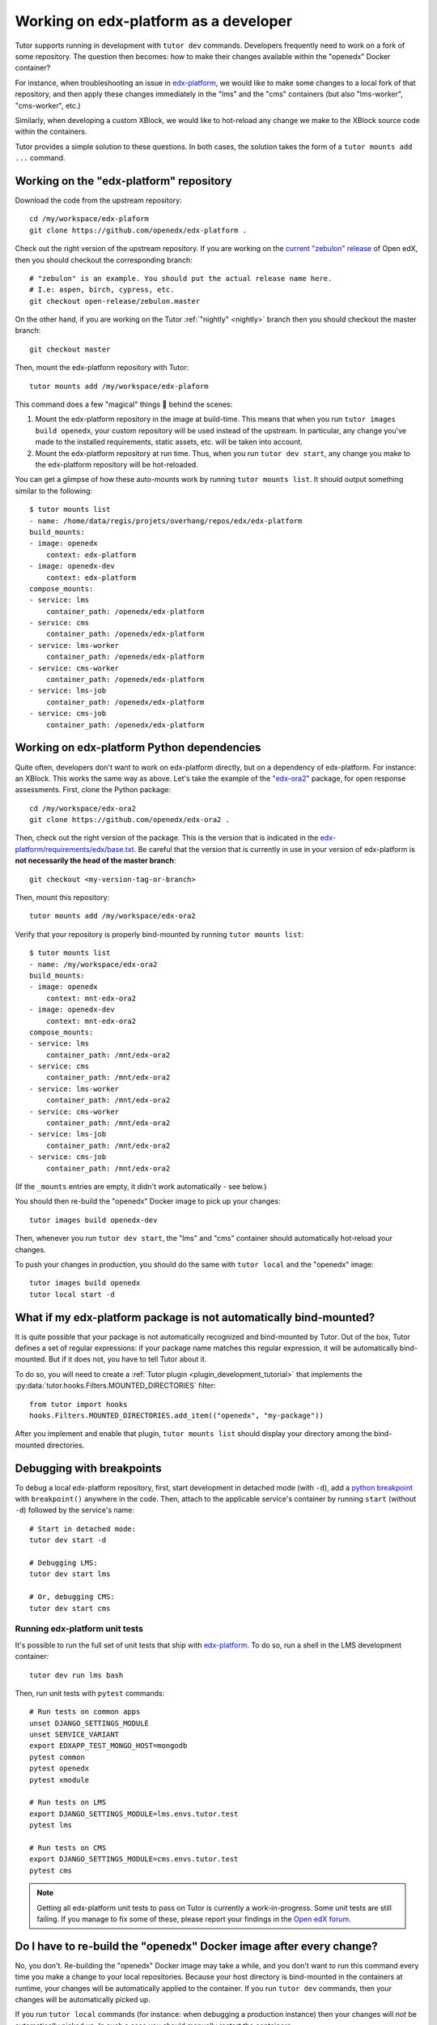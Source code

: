.. _edx_platform:

Working on edx-platform as a developer
======================================

Tutor supports running in development with ``tutor dev`` commands. Developers frequently need to work on a fork of some repository. The question then becomes: how to make their changes available within the "openedx" Docker container? 

For instance, when troubleshooting an issue in `edx-platform <https://github.com/openedx/edx-platform>`__, we would like to make some changes to a local fork of that repository, and then apply these changes immediately in the "lms" and the "cms" containers (but also "lms-worker", "cms-worker", etc.)

Similarly, when developing a custom XBlock, we would like to hot-reload any change we make to the XBlock source code within the containers.

Tutor provides a simple solution to these questions. In both cases, the solution takes the form of a ``tutor mounts add ...`` command.

Working on the "edx-platform" repository
----------------------------------------

Download the code from the upstream repository::

    cd /my/workspace/edx-plaform
    git clone https://github.com/openedx/edx-platform .

Check out the right version of the upstream repository. If you are working on the `current "zebulon" release <https://docs.openedx.org/en/latest/community/release_notes/index.html>`__ of Open edX, then you should checkout the corresponding branch::

    # "zebulon" is an example. You should put the actual release name here.
    # I.e: aspen, birch, cypress, etc.
    git checkout open-release/zebulon.master

On the other hand, if you are working on the Tutor :ref:`"nightly" <nightly>` branch then you should checkout the master branch::

    git checkout master

Then, mount the edx-platform repository with Tutor::

    tutor mounts add /my/workspace/edx-plaform

This command does a few "magical" things 🧙 behind the scenes:

1. Mount the edx-platform repository in the image at build-time. This means that when you run ``tutor images build openedx``, your custom repository will be used instead of the upstream. In particular, any change you've made to the installed requirements, static assets, etc. will be taken into account.
2. Mount the edx-platform repository at run time. Thus, when you run ``tutor dev start``, any change you make to the edx-platform repository will be hot-reloaded.

You can get a glimpse of how these auto-mounts work by running ``tutor mounts list``. It should output something similar to the following::

    $ tutor mounts list
    - name: /home/data/regis/projets/overhang/repos/edx/edx-platform
    build_mounts:
    - image: openedx
        context: edx-platform
    - image: openedx-dev
        context: edx-platform
    compose_mounts:
    - service: lms
        container_path: /openedx/edx-platform
    - service: cms
        container_path: /openedx/edx-platform
    - service: lms-worker
        container_path: /openedx/edx-platform
    - service: cms-worker
        container_path: /openedx/edx-platform
    - service: lms-job
        container_path: /openedx/edx-platform
    - service: cms-job
        container_path: /openedx/edx-platform

Working on edx-platform Python dependencies
-------------------------------------------

Quite often, developers don't want to work on edx-platform directly, but on a dependency of edx-platform. For instance: an XBlock. This works the same way as above. Let's take the example of the `"edx-ora2" <https://github.com/openedx/edx-ora2>`__ package, for open response assessments. First, clone the Python package::

    cd /my/workspace/edx-ora2
    git clone https://github.com/openedx/edx-ora2 .

Then, check out the right version of the package. This is the version that is indicated in the `edx-platform/requirements/edx/base.txt <https://github.com/openedx/edx-platform/blob/open-release/redwood.master/requirements/edx/base.txt>`__. Be careful that the version that is currently in use in your version of edx-platform is **not necessarily the head of the master branch**::

    git checkout <my-version-tag-or-branch>

Then, mount this repository::

    tutor mounts add /my/workspace/edx-ora2

Verify that your repository is properly bind-mounted by running ``tutor mounts list``::

    $ tutor mounts list
    - name: /my/workspace/edx-ora2
    build_mounts:
    - image: openedx
        context: mnt-edx-ora2
    - image: openedx-dev
        context: mnt-edx-ora2
    compose_mounts:
    - service: lms
        container_path: /mnt/edx-ora2
    - service: cms
        container_path: /mnt/edx-ora2
    - service: lms-worker
        container_path: /mnt/edx-ora2
    - service: cms-worker
        container_path: /mnt/edx-ora2
    - service: lms-job
        container_path: /mnt/edx-ora2
    - service: cms-job
        container_path: /mnt/edx-ora2

(If the ``_mounts`` entries are empty, it didn't work automatically - see below.)

You should then re-build the "openedx" Docker image to pick up your changes::

    tutor images build openedx-dev

Then, whenever you run ``tutor dev start``, the "lms" and "cms" container should automatically hot-reload your changes.

To push your changes in production, you should do the same with ``tutor local`` and the "openedx" image::

    tutor images build openedx
    tutor local start -d

What if my edx-platform package is not automatically bind-mounted?
------------------------------------------------------------------

It is quite possible that your package is not automatically recognized and bind-mounted by Tutor. Out of the box, Tutor defines a set of regular expressions: if your package name matches this regular expression, it will be automatically bind-mounted. But if it does not, you have to tell Tutor about it.

To do so, you will need to create a :ref:`Tutor plugin <plugin_development_tutorial>` that implements the :py:data:`tutor.hooks.Filters.MOUNTED_DIRECTORIES` filter::

    from tutor import hooks
    hooks.Filters.MOUNTED_DIRECTORIES.add_item(("openedx", "my-package"))

After you implement and enable that plugin, ``tutor mounts list`` should display your directory among the bind-mounted directories.

Debugging with breakpoints
--------------------------

To debug a local edx-platform repository, first, start development in detached mode (with ``-d``), add a `python breakpoint <https://docs.python.org/3/library/functions.html#breakpoint>`__ with ``breakpoint()`` anywhere in the code. Then, attach to the applicable service's container by running ``start`` (without ``-d``) followed by the service's name::

  # Start in detached mode:
  tutor dev start -d

  # Debugging LMS:
  tutor dev start lms

  # Or, debugging CMS:
  tutor dev start cms

Running edx-platform unit tests
~~~~~~~~~~~~~~~~~~~~~~~~~~~~~~~

It's possible to run the full set of unit tests that ship with `edx-platform <https://github.com/openedx/edx-platform/>`__. To do so, run a shell in the LMS development container::

    tutor dev run lms bash

Then, run unit tests with ``pytest`` commands::

    # Run tests on common apps
    unset DJANGO_SETTINGS_MODULE
    unset SERVICE_VARIANT
    export EDXAPP_TEST_MONGO_HOST=mongodb
    pytest common
    pytest openedx
    pytest xmodule

    # Run tests on LMS
    export DJANGO_SETTINGS_MODULE=lms.envs.tutor.test
    pytest lms

    # Run tests on CMS
    export DJANGO_SETTINGS_MODULE=cms.envs.tutor.test
    pytest cms

.. note::
    Getting all edx-platform unit tests to pass on Tutor is currently a work-in-progress. Some unit tests are still failing. If you manage to fix some of these, please report your findings in the `Open edX forum <https://discuss.openedx.org/tag/tutor>`__.

Do I have to re-build the "openedx" Docker image after every change?
--------------------------------------------------------------------

No, you don't. Re-building the "openedx" Docker image may take a while, and you don't want to run this command every time you make a change to your local repositories. Because your host directory is bind-mounted in the containers at runtime, your changes will be automatically applied to the container. If you run ``tutor dev`` commands, then your changes will be automatically picked up.

If you run ``tutor local`` commands (for instance: when debugging a production instance) then your changes will *not* be automatically picked up. In such a case you should manually restart the containers::

    tutor local restart lms cms lms-worker cms-worker

Re-building the "openedx" image should only be necessary when you want to push your changes to a Docker registry, then pull them on a remote server.
